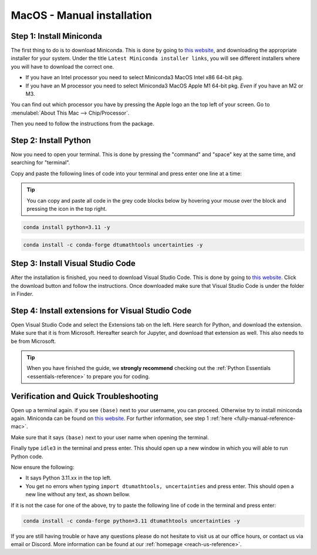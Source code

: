 .. _manual-reference-macos:

MacOS - Manual installation
=======================================

.. button-ref:: manual-reference-windows
    :ref-type: ref
    :color: info

    Not using **MacOS**? Press here for **Windows** guides.

.. todo::
    Change color?

.. _fully-manual-reference-mac:

Step 1: Install Miniconda
---------------------------


The first thing to do is to download Miniconda. This is done by going to `this website <https://docs.anaconda.com/miniconda/index.html#latest-miniconda-installer-links>`_, and downloading the appropriate installer for your system.
Under the title ``Latest Miniconda installer links``, you will see different installers where you will have to download the correct one.

* If you have an Intel processor you need to select Miniconda3 MacOS Intel x86 64-bit pkg.
* If you have an M processor you need to select Miniconda3 MacOS Apple M1 64-bit pkg. *Even* if you have an M2 or M3.

.. image:: /images/install/macos-fully-manual-miniconda.png
    :width: 400
    :align: center


You can find out which processor you have by pressing the Apple logo an the top left of your
screen. Go to :menulabel:`About This Mac --> Chip/Processor`.

.. image:: /images/install/macos-fully-manual-processor.png
    :width: 200
    :align: center


Then you need to follow the instructions from the package.

.. image:: /images/install/macos-fully-manual-miniconda-pkg.png
    :width: 400
    :align: center


Step 2: Install Python
---------------------------

Now you need to open your terminal. This is done by pressing the "command" and "space" key at the same time, and searching for "terminal".

.. todo::
    Insert image of spotlight search for terminal.

Copy and paste the following lines of code into your terminal and press enter one line at a time:

.. tip::
    You can copy and paste all code in the grey code blocks below by hovering your mouse over the block and pressing the icon in the top right.

.. code-block:: bash
        
    conda install python=3.11 -y
    
.. code-block:: bash

    conda install -c conda-forge dtumathtools uncertainties -y


Step 3: Install Visual Studio Code
----------------------------

.. |applications| image:: /images/install/macos-applications.png
    :height: 25px

After the installation is finished, you need to download Visual Studio Code. This is done by going
to `this website  <https://code.visualstudio.com>`_. Click the download button and follow the instructions. 
Once downloaded make sure that Visual Studio Code is under the |applications| folder in Finder.


.. image:: /images/install/macos-fully-manual-vsc-webpage.png
      :width: 500
      :align: center


Step 4: Install extensions for Visual Studio Code
-------------------------------------------------

.. |extensions| image:: /images/install/extensions.png
    :height: 25px


Open Visual Studio Code and select the Extensions |extensions| tab on the left. Here search for Python, and
download the extension. Make sure that it is from Microsoft. Hereafter search for Jupyter, and
download that extension as well. This also needs to be from Microsoft.


.. image:: /images/install/macos-package-managed-python.png
      :width: 200
      :align: center

.. image:: /images/install/macos-package-managed-jupyter.png
      :width: 200
      :align: center

.. tip::
    When you have finished the guide, we **strongly recommend** checking out the :ref:`Python Essentials <essentials-reference>` to prepare you for coding.

Verification and Quick Troubleshooting
--------------------------------------
Open up a terminal again. if you see ``(base)`` next to your username, you can proceed. Otherwise
try to install miniconda again. Miniconda can be found on `this website  <https://docs.anaconda.com/miniconda/index.html#latest-miniconda-installer-links>`_. 
For further information, see step 1 :ref:`here <fully-manual-reference-mac>`.

.. todo::
    Insert image of the terminal with (base) next to the username

Make sure that it says ``(base)`` next to your user name when opening the terminal.

Finally type ``idle3`` in the terminal and press enter. This should open up a new window in which you will able to run Python code.

Now ensure the following:

• It says Python 3.11.xx in the top left.
• You get no errors when typing ``import dtumathtools, uncertainties`` and press enter. This should open a new line without any text, as shown bellow.

.. todo::
    Insert image of ``idle3`` after import dtumathtools and uncertainties so they can see what it should look like.


If it is not the case for one of the above, try to paste the following line of code in the terminal and press enter:

.. code-block:: bash

     conda install -c conda-forge python=3.11 dtumathtools uncertainties -y


If you are still having trouble or have any questions please do not hesitate to visit us at our office hours, or contact us via email or Discord. More information can be found at our :ref:`homepage <reach-us-reference>`.
